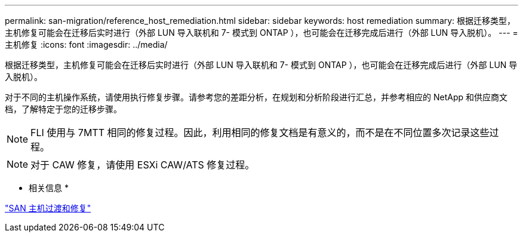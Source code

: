 ---
permalink: san-migration/reference_host_remediation.html 
sidebar: sidebar 
keywords: host remediation 
summary: 根据迁移类型，主机修复可能会在迁移后实时进行（外部 LUN 导入联机和 7- 模式到 ONTAP ），也可能会在迁移完成后进行（外部 LUN 导入脱机）。 
---
= 主机修复
:icons: font
:imagesdir: ../media/


[role="lead"]
根据迁移类型，主机修复可能会在迁移后实时进行（外部 LUN 导入联机和 7- 模式到 ONTAP ），也可能会在迁移完成后进行（外部 LUN 导入脱机）。

对于不同的主机操作系统，请使用执行修复步骤。请参考您的差距分析，在规划和分析阶段进行汇总，并参考相应的 NetApp 和供应商文档，了解特定于您的迁移步骤。

[NOTE]
====
FLI 使用与 7MTT 相同的修复过程。因此，利用相同的修复文档是有意义的，而不是在不同位置多次记录这些过程。

====
[NOTE]
====
对于 CAW 修复，请使用 ESXi CAW/ATS 修复过程。

====
* 相关信息 *

https://docs.netapp.com/us-en/ontap-7mode-transition/san-host/index.html["SAN 主机过渡和修复"]
